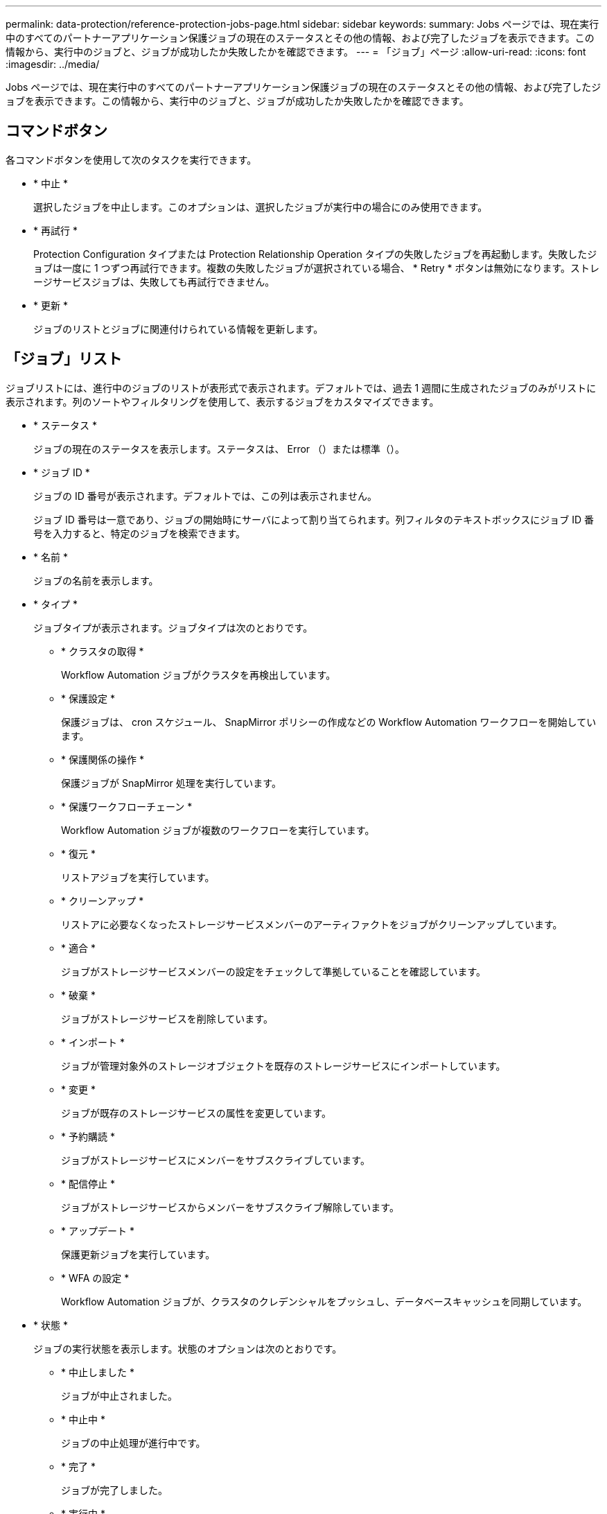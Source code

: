---
permalink: data-protection/reference-protection-jobs-page.html 
sidebar: sidebar 
keywords:  
summary: Jobs ページでは、現在実行中のすべてのパートナーアプリケーション保護ジョブの現在のステータスとその他の情報、および完了したジョブを表示できます。この情報から、実行中のジョブと、ジョブが成功したか失敗したかを確認できます。 
---
= 「ジョブ」ページ
:allow-uri-read: 
:icons: font
:imagesdir: ../media/


[role="lead"]
Jobs ページでは、現在実行中のすべてのパートナーアプリケーション保護ジョブの現在のステータスとその他の情報、および完了したジョブを表示できます。この情報から、実行中のジョブと、ジョブが成功したか失敗したかを確認できます。



== コマンドボタン

各コマンドボタンを使用して次のタスクを実行できます。

* * 中止 *
+
選択したジョブを中止します。このオプションは、選択したジョブが実行中の場合にのみ使用できます。

* * 再試行 *
+
Protection Configuration タイプまたは Protection Relationship Operation タイプの失敗したジョブを再起動します。失敗したジョブは一度に 1 つずつ再試行できます。複数の失敗したジョブが選択されている場合、 * Retry * ボタンは無効になります。ストレージサービスジョブは、失敗しても再試行できません。

* * 更新 *
+
ジョブのリストとジョブに関連付けられている情報を更新します。





== 「ジョブ」リスト

ジョブリストには、進行中のジョブのリストが表形式で表示されます。デフォルトでは、過去 1 週間に生成されたジョブのみがリストに表示されます。列のソートやフィルタリングを使用して、表示するジョブをカスタマイズできます。

* * ステータス *
+
ジョブの現在のステータスを表示します。ステータスは、 Error （image:../media/sev-error.gif[""]）または標準（image:../media/sev-normal.gif[""]）。

* * ジョブ ID *
+
ジョブの ID 番号が表示されます。デフォルトでは、この列は表示されません。

+
ジョブ ID 番号は一意であり、ジョブの開始時にサーバによって割り当てられます。列フィルタのテキストボックスにジョブ ID 番号を入力すると、特定のジョブを検索できます。

* * 名前 *
+
ジョブの名前を表示します。

* * タイプ *
+
ジョブタイプが表示されます。ジョブタイプは次のとおりです。

+
** * クラスタの取得 *
+
Workflow Automation ジョブがクラスタを再検出しています。

** * 保護設定 *
+
保護ジョブは、 cron スケジュール、 SnapMirror ポリシーの作成などの Workflow Automation ワークフローを開始しています。

** * 保護関係の操作 *
+
保護ジョブが SnapMirror 処理を実行しています。

** * 保護ワークフローチェーン *
+
Workflow Automation ジョブが複数のワークフローを実行しています。

** * 復元 *
+
リストアジョブを実行しています。

** * クリーンアップ *
+
リストアに必要なくなったストレージサービスメンバーのアーティファクトをジョブがクリーンアップしています。

** * 適合 *
+
ジョブがストレージサービスメンバーの設定をチェックして準拠していることを確認しています。

** * 破棄 *
+
ジョブがストレージサービスを削除しています。

** * インポート *
+
ジョブが管理対象外のストレージオブジェクトを既存のストレージサービスにインポートしています。

** * 変更 *
+
ジョブが既存のストレージサービスの属性を変更しています。

** * 予約購読 *
+
ジョブがストレージサービスにメンバーをサブスクライブしています。

** * 配信停止 *
+
ジョブがストレージサービスからメンバーをサブスクライブ解除しています。

** * アップデート *
+
保護更新ジョブを実行しています。

** * WFA の設定 *
+
Workflow Automation ジョブが、クラスタのクレデンシャルをプッシュし、データベースキャッシュを同期しています。



* * 状態 *
+
ジョブの実行状態を表示します。状態のオプションは次のとおりです。

+
** * 中止しました *
+
ジョブが中止されました。

** * 中止中 *
+
ジョブの中止処理が進行中です。

** * 完了 *
+
ジョブが完了しました。

** * 実行中 *
+
ジョブが実行中です。



* * 送信時刻 *
+
ジョブが送信された時刻を表示します。

* * 期間 *
+
ジョブの完了までにかかった時間が表示されます。この列はデフォルトで表示されます。

* * 完了時間 *
+
ジョブが終了した時刻が表示されます。デフォルトでは、この列は表示されません。


